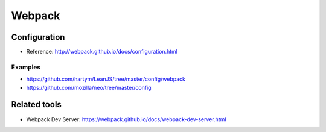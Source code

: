 Webpack
=======

Configuration
:::::::::::::

* Reference: http://webpack.github.io/docs/configuration.html

Examples
--------

* https://github.com/hartym/LeanJS/tree/master/config/webpack
* https://github.com/mozilla/neo/tree/master/config

Related tools
:::::::::::::

* Webpack Dev Server: https://webpack.github.io/docs/webpack-dev-server.html
